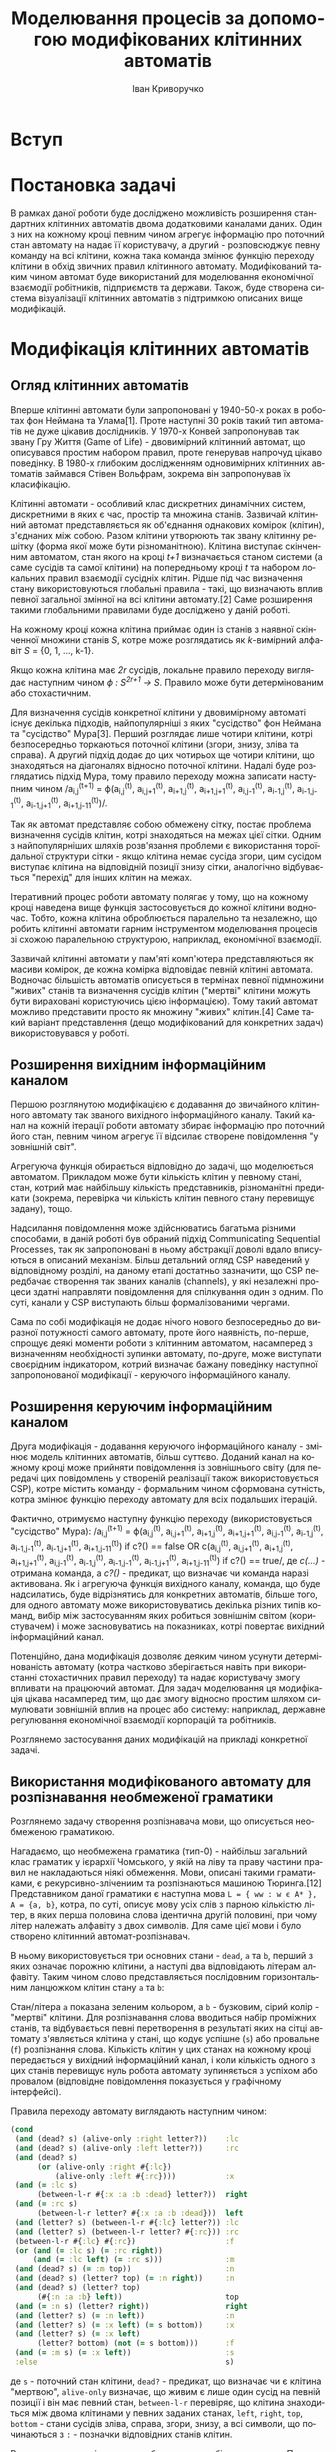 #+TITLE: Моделювання процесів за допомогою модифікованих клітинних автоматів
#+LANGUAGE: uk
#+AUTHOR: Іван Криворучко

* Вступ
* Постановка задачі
В рамках даної роботи буде досліджено можливість розширення стандартних
клітинних автоматів двома додатковими каналами даних. Один з них на кожному
кроці певним чином агрегує інформацію про поточний стан автомату на надає її
користувачу, а другий -  розповсюджує певну команду на всі клітини, кожна така
команда змінює функцію переходу клітини в обхід звичних правил клітинного
автомату. Модифікований таким чином автомат буде використаний для моделювання
економічної взаємодії робітників, підприємств та держави. Також, буде створена
система візуалізації клітинних автоматів з підтримкою описаних вище
модифікацій.
* Модифікація клітинних автоматів
** Огляд клітинних автоматів
Вперше клітинні автомати були запропоновані у 1940-50-х роках в роботах фон
Неймана та Улама[1]. Проте наступні 30 років такий тип автоматів не дуже
цікавив дослідників. У 1970-х Конвей запропонував так звану Гру Життя (Game of
Life) - двовимірний клітинний автомат, що описувався простим набором правил,
проте генерував напрочуд цікаво поведінку. В 1980-х глибоким дослідженням
одновимірних клітинних автоматів займався Стівен Вольфрам, зокрема він
запропонував їх класифікацію.

Клітинні автомати - особливий клас дискретних динамічних систем, дискретними в
яких є час, простір та множина станів. Зазвичай клітинний автомат
представляється як об'єднання однакових комірок (клітин), з'єднаних між
собою. Разом клітини утворюють так звану клітинну решітку (форма якої може
бути різноманітною). Клітина виступає скінченним автоматом, стан якого на
кроці /t+1/ визначається станом системи (а саме сусідів та самої клітини) на
попередньому кроці /t/ та набором локальних правил взаємодії сусідніх
клітин. Рідше під час визначення стану використовуються глобальні правила -
такі, що визначають вплив певної загальної змінної на всі клітини автомату.[2]
Саме розширення такими глобальними правилами буде досліджено у даній роботі.

На кожному кроці кожна клітина приймає один із станів з наявної скінченної
множини станів /S/, котре може розглядатись як /k/-вимірний алфавіт /S/ = {0,
1, ..., k-1}.

Якщо кожна клітина має /2r/ сусідів, локальне правило переходу виглядає
наступним чином /ϕ : S^{2r+1} → S/. Правило може бути детермінованим або
стохастичним.

Для визначення сусідів конкретної клітини у двовимірному автоматі існує
декілька підходів, найпопулярніші з яких "сусідство" фон Неймана та
"сусідство" Мура[3]. Перший розглядає лише чотири клітини, котрі безпосередньо
торкаються поточної клітини (згори, знизу, зліва та справа). А другий підхід
додає до цих чотирьох ще чотири клітини, що знаходяться на діагоналях відносно
поточної клітини. Надалі буде розглядатись підхід Мура, тому правило переходу
можна записати наступним чином /a_{i,j}^{(t+1)} = ϕ(a_{i,j}^{(t)},
a_{i,j+1}^{(t)}, a_{i+1,j}^{(t)}, a_{i+1,j+1}^{(t)}, a_{i,j-1}^{(t)},
a_{i-1,j}^{(t)}, a_{i-1,j-1}^{(t)}, a_{i-1,j+1}^{(t)},
a_{i+1,j-11}^{(t)})/.

Так як автомат представляє собою обмежену сітку, постає проблема визначення
сусідів клітин, котрі знаходяться на межах цієї сітки. Одним з
найпопулярніших шляхів розв'язання проблеми є використання тороїдальної
структури сітки - якщо клітина немає сусіда згори, цим сусідом виступає
клітина на відповідній позиції знизу сітки, аналогічно відбувається "перехід"
для інших клітин на межах.

Ітеративний процес роботи автомату полягає у тому, що на кожному кроці
наведена вище функція застосовується до кожної клітини водночас. Тобто, кожна
клітина оброблюється паралельно та незалежно, що робить клітинні автомати
гарним інструментом моделювання процесів зі схожою паралельною структурою,
наприклад, економічної взаємодії.

Зазвичай клітинні автомати у пам'яті комп'ютера представляються як масиви
комірок, де кожна комірка відповідає певній клітині автомата. Водночас
більшість автоматів описується в термінах певної підмножини "живих" станів та
визначення сусідів клітин ("мертві" клітини можуть бути вираховані
користуючись цією інформацією). Тому такий автомат можливо представити просто
як множину "живих" клітин.[4] Саме такий варіант представлення (дещо
модифікований для конкретних задач) використовувався у роботі.
** Розширення вихідним інформаційним каналом
Першою розглянутою модифікацією є додавання до звичайного клітинного автомату
так званого вихідного інформаційного каналу. Такий канал на кожній ітерації
роботи автомату збирає інформацію про поточний його стан, певним чином агрегує
її відсилає створене повідомлення "у зовнішній світ".

Агрегуюча функція обирається відповідно до задачі, що моделюється
автоматом. Прикладом може бути кількість клітин у певному стані, стан, котрий
має найбільшу кількість представників, різноманітні предикати (зокрема,
перевірка чи кількість клітин певного стану перевищує задану), тощо.

Надсилання повідомлення може здійснюватись багатьма різними способами, в даній
роботі був обраний підхід Communicating Sequential Processes, так як
запропоновані в ньому абстракції доволі вдало вписуються в описаний
механізм. Більш детальний огляд CSP наведений у відповідному розділі, на
даному етапі достатньо зазначити, що CSP передбачає створення так званих
каналів (channels), у які незалежні процеси здатні направляти повідомлення для
спілкування один з одним. По суті, канали у CSP виступають більш
формалізованими чергами.

Сама по собі модифікація не додає нічого нового безпосередньо до виразної
потужності самого автомату, проте його наявність, по-перше, спрощує деякі
моменти роботи з клітинним автоматом, насамперед з визначенням необхідності
зупинки автомату, по-друге, може виступати своєрідним індикатором, котрий
визначає бажану поведінку наступної запропонованої модифікації - керуючого
інформаційного каналу.
** Розширення керуючим інформаційним каналом
Друга модифікація - додавання керуючого інформаційного каналу - змінює модель
клітинних автоматів, більш суттєво. Доданий канал на кожному кроці може
прийняти повідомлення із зовнішнього світу (для передачі цих повідомлень у
створеній реалізації також використовується CSP), котре містить команду -
формальним чином сформована сутність, котра змінює функцію переходу автомату
для всіх подальших ітерацій.

Фактично, отримуємо наступну функцію переходу (використовується "сусідство"
Мура): /a_{i,j}^{(t+1)} = ϕ(a_{i,j}^{(t)},
a_{i,j+1}^{(t)}, a_{i+1,j}^{(t)}, a_{i+1,j+1}^{(t)}, a_{i,j-1}^{(t)},
a_{i-1,j}^{(t)}, a_{i-1,j-1}^{(t)}, a_{i-1,j+1}^{(t)},
a_{i+1,j-11}^{(t)}) if c?() == false OR c(a_{i,j}^{(t)},
a_{i,j+1}^{(t)}, a_{i+1,j}^{(t)}, a_{i+1,j+1}^{(t)}, a_{i,j-1}^{(t)},
a_{i-1,j}^{(t)}, a_{i-1,j-1}^{(t)}, a_{i-1,j+1}^{(t)},
a_{i+1,j-11}^{(t)}) if c?() == true/, де /c(...)/ - отримана команда, а
/c?()/ - предикат, що визначає чи команда наразі активована. Як і агрегуюча
функція вихідного каналу, команда, що буде надсилатись, буде відрізнятись для
конкретних автоматів, більше того, для одного автомату може використовуватись
декілька різних типів команд, вибір між застосуванням яких робиться зовнішнім
світом (користувачем) і може засновуватись на показниках, котрі повертає
вихідний інформаційний канал.

Потенційно, дана модифікація дозволяє деяким чином усунути детермінованість
автомату (котра частково зберігається навіть при використанні стохастичних
правил переходу) та надає користувачу змогу впливати на працюючий автомат. Для
задач моделювання ця модифікація цікава насамперед тим, що дає змогу відносно
простим шляхом симулювати зовнішній вплив на процес або систему: наприклад,
державне регулювання економічної взаємодії корпорацій та робітників.

Розглянемо застосування даних модифікацій на прикладі конкретної задачі.
** Використання модифікованого автомату для розпізнавання необмеженої граматики
Розглянемо задачу створення розпізнавача мови, що описується необмеженою
граматикою.

Нагадаємо, що необмежена граматика (тип-0) - найбільш загальний клас граматик
у ієрархії Чомського, у якій на ліву та праву частини правил не накладаються
ніякі обмеження. Мови, описані такими граматиками, є рекурсивно-злічениим та
розпізнаються машиною Тюринга.[12] Представником даної граматики є наступна
мова =L = { ww : w є А* }, A = {a, b}=, котра, по суті, описує мову усіх слів
з парною кількістю літер, в яких перша половина слова ідентична другій
половині, при чому літер належать алфавіту з двох символів. Для саме цієї мови
і було створено клітинний автомат-розпізнавач.

В ньому використовується три основних стани - =dead=, =a= та =b=, перший з
яких означає порожню клітини, а наступі два відповідають літерам
алфавіту. Таким чином слово представляється послідовним горизонтальним
ланцюжком клітин стану =a= та =b=:

[[./screenshots/parser_word.png]]

Стан/літера =а= показана зеленим кольором, а =b= - бузковим, сірий колір -
"мертві" клітини. Для розпізнавання слова вводиться набір проміжних станів, та
відбувається певні перетворення в результаті яких на сітці автомату
з'являється клітина у стані, що кодує успішне (=s=) або провальне (=f=)
розпізнання слова. Кількість клітин у цих станах на кожному кроці передається
у вихідний інформаційний канал, і коли кількість одного з цих станів перевищує
нуль робота автомату зупиняється з успіхом або провалом (відповідне
повідомлення показується у графічному інтерфейсі).

Правила переходу автомату виглядають наступним чином:

#+BEGIN_SRC clojure
(cond
 (and (dead? s) (alive-only :right letter?))    :lc
 (and (dead? s) (alive-only :left letter?))     :rc
 (and (dead? s)
      (or (alive-only :right #{:lc})
          (alive-only :left #{:rc})))           :x
 (and (= :lc s)
      (between-l-r #{:x :a :b :dead} letter?))  right
 (and (= :rc s)
      (between-l-r letter? #{:x :a :b :dead}))  left
 (and (letter? s) (between-l-r #{:lc} letter?)) :lc
 (and (letter? s) (between-l-r letter? #{:rc})) :rc
 (between-l-r #{:lc} #{:rc})                    :f
 (or (and (= :lc s) (= :rc right))
     (and (= :lc left) (= :rc s)))              :m
 (and (dead? s) (= :m top))                     :n
 (and (dead? s) (letter? top) (= :n right))     :n
 (and (dead? s) (letter? top)
      (#{:n :a :b} left))                       top
 (and (= :n s) (letter? right))                 right
 (and (letter? s) (= :n left))                  :n
 (and (letter? s) (= :x left) (= s bottom))     :x
 (and (letter? s) (= :x left)
      (letter? bottom) (not (= s bottom)))      :f
 (and (= :m s) (= :x left))                     :s
 :else                                          s)
#+END_SRC

де =s= - поточний стан клітини, =dead?= - предикат, що визначає чи є клітина
"мертвою", =alive-only= визначає, що живим є лише один сусід на певній позиції
і він має певний стан, =between-l-r= перевіряє, що клітина знаходиться між
двома клітинами у певних заданих станах, =left=, =right=, =top=, =bottom= -
стани сусідів зліва, справа, згори, знизу, а всі символи, що починаються з
=:= - позначки відповідних станів клітин.

Розглянемо основні моменти роботи автомату більш детально. Перш за все
автоматом слово розбивається на дві рівні частини, якщо ж це виконати
неможливо (кількість літер у слові непарна) з'являється клітина у стані
=f=. Для цього по одній мертвій клітині з боків слова утворюється стани =lc=
та =rc= котрі з кожним кроком міняються місцями з клітиною справа та зліва
відповідно. Коли вони стають сусідами одна одної, вони перетворюються у
середину слова (стан =m=), а межі виділяються станом =x=:

[[./screenshots/parser_middle.png]]

межі та середини слова виділені чорним кольором. Якщо автомат приходить до
ситуації, коли у певної клітини лівий та правий сусіди у станах =lc= та =rc=
відповідно, це значить, що кількість літер у слові непарна і дана клітина
переходить у стан =f=.

Далі, для порівняння частин слова на рівність використовується наступна
процедура: клітини автомату, що знаходяться безпосередньо під "літерами" слова
та його серединою переходить у стан =n=, а надалі літери правої частини слова
переміщаються на відповідні позиції новоствореного нижнього ряду та починає
рухатись вліво шляхом обміну станами з клітинами зліва, що перебувають у стані
=n=. Рух зупиняється якщо зліва "мертва" клітина, або клітина-літера:

[[./screenshots/parser_lower_row.png]]

клітини у стані =n= зображені темно-зеленим кольором. Якщо рух клітини у
нижньому ряді зупинився і при цьому вона перебуває у такому ж стані, як
клітина над нею - верхня клітина переходить у стан =x=, якщо ж стани не
співпадають - верхня клітина переходить у стан =f= (розпізнання слова
провалилось). Коли всі клітини лівої частини слова переходять у стан =x=
(тобто всі клітини нижнього ряду перебували у такому ж стані, як відповідні
ним клітини лівої половини слова), це значить, що слово розпізнано успішно, і
одна з клітин середини слова переходить у стан успіху =s=:

[[./screenshots/parser_success.png]]

"успішна" клітина виділена блакитним кольором.

За допомогою керуючого каналу автомату можливо вказати, що певна літера має
поводитись як "підстановка" (wildcard) - тобто, при перевірці на рівність дана
літера буде рівна не лише собі, а й іншій літері. Наприклад, початкове слово,
котре не мало б розпізнатись:

[[./screenshots/parser_invalid.png]]

Але якщо надіслати команду, що і =a=, і =b= розпізнаються як "підстановки",
слово буде розпізнано автоматом успішно:

[[./screenshots/result_invalid_success.png]]

Таким чином, ми впевнелись, що клітинний автомат здатний розпізнавати такий
клас мав, котрий відповідає машинам Тюринга, водночас, за допомогою
запропонованих каналів даних вдалось дещо спростити використання автомату
(визначення моменту зупинки), а також розширити його можливості додатковими
опціональними правилами поведінки за допомогою керуючого каналу. Розглянемо
використання каналів у більш складній моделі.
* Модель економічних відносин
** Опис моделі
** Загальна структура клітинного автомату
** Використання керуючого та вихідного каналів
* Візуалізація клітинних автоматів
** React та ідея virtual DOM
React[8] - бібліотека від Facebook, створена для побудови компонованих
графічних HTML-інтерфейсів. На відміну від багатьох інших подібних рішень,
дана бібліотека цілковито відмовилась від звичних шаблонів (HTML документів
"покращених" додатковими директивами, котрі динамічно замінюються на
необхідний вміст) і натомість пропонує використовувати компоненти - фактично,
JavaScript функції, що генерують HTML-розмітку, та дотримуються певних
вимог. Кожний компонент приймає як параметри два елементи - =props= (незмінні
дані) та =state= (змінні дані).

Ключовою особливістю React є те, що бібліотека автоматично підтримує
відображення у актуальному стані - компонент перемальовується у випадку зміни
даних, що використовуються ним. На перший погляд це здається надто повільним,
проте розробники використали цікавий підхід, котрий можна назвати virtual
DOM. Під час першої ініціалізації компоненту викликається метод =render=,
котрий генерує легковісне представлення відображення, з якого створюється
рядок з HTML-розміткою та додається у тіло документу. Надалі виклики методу
=render= призводять до повторної генерації проміжного представлення, котре
порівнюється з попереднім варіантом, з порівняння знаходиться мінімальний
набір змін, котрі необхідну виконати для перетворення попереднього
відображення у поточний варіант. Перетворюються у розмітку та застосовуються
вже ці, переважно невеликі, зміни. Можна сказати, що компонент у React - це
простий скінченний автомат, котрий генерує різне відображення в залежності від
поточного стану (значення даних, що використовуються компонентом).

Обробники подій додаються до компонентів просто як HTML-властивість певного
DOM-елементу, ключем якої є ім'я події у camelCase, а значенням - функція, що
оброблюватиме подію. У React імплементована своя система обробки подій, котра
намагається забезпечувати сумісність зі специфікацією W3C в незалежності від
броузеру, що використовується. Додатково для всіх обробників значення
JS-контексту автоматично встановлюється у поточний компонент. Також,
використовується делегація подій - обробники приєднуються не безпосередньо до
відповідних DOM-елементів, а створюється один загальний обробник, котрий
приєднується до кореневого елементу і викликає необхідний користувацький
обробник в залежності від події, що відбулась.

Компоненти бібліотеки є модульними - кожен з них може бути частиною іншого
компоненту та містити компоненти у собі. Якщо компонент містить інші
компоненти, він є їх власником та відповідальний за заповнення =props= всіх
компонентів, що "належать" йому. Більш формально, компонент є власником всіх
компонентів, що створюються у його =render=-методі.

Кожен компонент обов'язково має визначити метод =render= - генерує опис одного
DOM-елементу, котрий мусить бути відображеним на сторінці. Даний метод має
бути чистим (як у понятті чиста функція) - якщо на вхід подаються однакові
параметри, результат має також бути однаковим. Водночас, React визначає доволі
детальний життєвий цикл компонентів, для модифікації обробки кожного з його
етапів достатньо додатково визначити відповідний метод під час опису
компоненту. Передбачені наступні фази:

- =getInitialState= :: викликається один раз перед додаванням компоненту у
     DOM; значення, що повертається, використовується як початкове для =state=
- =getDefaultProps= :: викликається один раз перед додаванням компоненту у
     DOM;значення, що повертається, використовується як початкове для =props=
- =componentWillMount= :: викликається один раз перед додаванням компоненту у
     DOM
- =componentDidMount= :: викликається одразу після додавання компоненту у DOM
- =componentWillReceiveProps= :: викликається під час отримання компонентом
     нових =props=, але перед генерацією нового відображення
- =shouldComponentUpdate= :: викликається перед генерацією відображення після
     отримання нових =props= або =state=; якщо метод повертає =false=,
     генерація нового відображення не буде проводитись
- =componentWillUpdate= :: викликається перед генерацією нового відображення
     після отримання нових =props= або =state=
- =componentDidUpdate= :: викликається одразу після генерації нового
     відображення після отримання нових =props= або =state=
- =componentWillUnmount= :: викликається перед тим, як компонент буде
     видалений з DOM

Для опису HTML-елементів всередині компонентів пропонується набір функцій з
простору імен =React.DOM=, кожна з яких відповідає певному HTML-тегу:
наприклад, посилання створюється наступним чином:

#+BEGIN_SRC javascript
var link = React.DOM.a({href: 'http://google.com'}, 'Google');
#+END_SRC

Також розробники створили простий трансформатор синтаксису JavaScript-файлів
JSX, котрий дозволяє створювати HTML-елементи у JavaScript-коді майже так
само, як у звичайних HTML-файлах. Наприклад, попередній приклад буде виглядати
так:

#+BEGIN_SRC javascript
/** @jsx React.DOM */

var link = <a href="http://google.com">Google</a>
#+END_SRC

Коментар на початку обов'язковий, він виконує функцію аналогічну
=pragma=-конструкціям у С++, вказуючи інтерпретатору виконати трансформацію
синтаксису перед інтерпретацією.

Для прив'язки створеного компонента до елемента на сторінці використовується
функція =React.renderComponent=, першим параметром якої є компонент, а
другим - DOM-елемент, до якого компонент має бути прив'язаним. Наведемо
приклад створення та прив'язки композитного компоненту - списку коментарів
від різних авторів[9]:

#+BEGIN_SRC javascript
/** @jsx React.DOM */

var data = [
  {author: "Pete Hunt", text: "This is one comment"},
  {author: "Jordan Walke", text: "This is *another* comment"}
];

var Comment = React.createClass({
  render: function() {
    return (
      <div className="comment">
        <h2 className="commentAuthor">
          {this.props.author}
        </h2>
        {this.props.children}
      </div>
    );
  }
});

var CommentList = React.createClass({
  render: function() {
    var commentNodes = this.props.data.map(function (comment) {
      return <Comment author={comment.author}>{comment.text}</Comment>;
    });
    return (
      <div className="commentList">
        {commentNodes}
      </div>
    );
  }
});

var CommentBox = React.createClass({
  render: function() {
    return (
      <div className="commentBox">
        <h1>Comments</h1>
        <CommentList data={this.props.data} />
      </div>
    );
  }
});

React.renderComponent(
  <CommentBox data={data} />,
  document.getElementById('content')
);
#+END_SRC

Компонент =CommentBox= є кореневим компонентом, він приймає на вхід список
коментарів та передає їх компоненту =CommentList=, котрий перетворює кожний
елемент списку у компонент =Comment= та відображає їх одним списком.

** ClojureScript та Om
Для реалізації застосування використовувалась мова програмування
ClojureScript. Вона є варіантом мови Clojure, котрий запускається не на JVM, а
компілюється у JavaScript. Хоча й ClojureScript не має всіх можливостей мови
Clojure (зокрема, багатопоточності), але підтримує базову семантику даної
мови, зокрема незмінні структури даних, "ліниві" послідовності, функції вищого
порядку, простори імен та навіть макроси. Основна відмінність між Clojure та
ClojureScript - якщо перша мова працює спільно з Java та має можливості
інтероперабельності з саме цією мовою, то друге вже використовує JavaScript у
ролі "батьківського" середовища та інтероперує з ним.

ClojureScript генерує немініфікований та необфускований JavaScript код, котрий
надалі передається на вхід Google Closure Compiler[5], котрий і оптимізує
отриманий код. Разом з компілятором до складу Google Closure входить набір
низькорівневих бібліотек для більшості буденних задач, що виникають під час
розробки JavaScript застосувань - наприклад, надсилання запитів до
сервера. ClojureScript надає до них повний доступ без необхідності їх
додаткового завантаження та додавання на сторінку.

Цікавою особливістю є те, що і компілятор ClojureScript, і компілятор Google
Closure запускається на JVM - перший компілятор написаний на Clojure, а другий
на Java. Загалом процес перетворення ClojureScript у готовий до використання
JavaScript код відбувається наступним чином[6]:

[[./cljs_compilation.png]]

Генерація HTML-відображення у застосуванні здійснюється за допомогою
бібліотеки Om[7]. Вона є обгорткою над розглянутою раніше JS-бібліотекою
React, а також додає власну модель збереження стану застосування.

Om, як і React, пропонує використовувати незалежні, але зв'язані один з одним,
компоненти, проте на відміну від React, всі дані, що передаються між
компонентами є незмінними. Завдяки цьому та особливостям реалізації
незмінності у Clojure/ClojureScript вдається досягти ще більшої швидкості
роботи, адже для визначення того, чи потрібно перемальовувати компонент
достатньо порівняти указники параметрів, а не їх вміст.

Всі дані, необхідні для генерації відображення, зберігаються у одному
кореневому контейнері, котрий змінюється за допомогою механізму
транзакцій. Зазвичай контейнером виступає звичайний асоціативний масив, що має
деревоподібну структуру (тобто, має багато вкладених асоціативних масивів),
кожна "гілка" цього масиву використовується одним з (або декількома)
компонентами, що входять до складу застосування.

Всередину компоненту передається не сам контейнер з даними, а так званий
курсор, що описує певний шлях всередину контейнеру (на концептуальному рівні
курсор схожий на таке поняття зі сфери структур даних як zipper). Фактично,
курсор обмежує область видимості даних для компонента лише необхідними йому
даними, водночас зберігає можливість оновлювати ці дані з компоненту, не
знаючи про загальну структуру контейнера з даними.

Для кожного з етапів життєвого циклу компоненту React передбачений бібліотекою
передбачений свій протокол - для того, щоб визначити особливу поведінку під
час конкретного етапу, достатньо реалізувати відповідний протокол. Кожний
Om-компонент має визначити щонайменше протокол, котрий описує render-фазу
(безпосередню генерацію HTML, протокол IRender або IRenderState). Під час
створення екземпляру компонента йому обов'язково передається курсор на певну
частину загального контейнера з даними. Дані з курсору доступні напряму під
час фази render, проте під час інших фаз до них можна звертатись лише як до
атому (один з базових елементів Clojure/ClojureScript) - попередньо потрібно
"розіменувати" (dereference) посилання, котрим, по суті, є курсор.

Для генерації HTML можна використовувати стандартне API React'у =React.DOM=
(що і було обрано для даної роботи), також існує декілька Om-специфічних
додаткових бібліотек.

Прив'язка компоненту до DOM-елементу здійснюється за допомогою функції
=om/root=, котра дещо відрізняється від варіанту React. Першим аргументом так
само приймається компонент, а от другим вже виступає контейнер з даними. Також
приймається третій параметр - асоціативний масив з додатковою конфігурацією,
зокрема DOM-елементом, до якого слід прив'язати компонент.

Наведемо Om-компоненти, що відповідають вищеописаному прикладу для React:

#+BEGIN_SRC clojure
(ns example
  (:require [om.core :as om :include-macros true]
            [om.dom :as dom :include-macros true]))

(def data (atom [{:author "Pete Hunt" :text "This is one comment"}
                 {:author "Jordan Walke" :text "This is *another* comment"}]))

(defn comment [comment owner]
  (reify
    om/IRender
    (render [this]
      (dom/div #js {:className "comment"}
        (dom/h2 #js {:className "commentAuthor"} (:author comment))
        (:text comment)))))

(defn comment-list [comments owner]
  (reify
    om/IRender
    (render [this]
      (dom/div #js {:className "commentList"}
        (om/build-all comment comments)))))

(defn comment-box [data owner]
  (reify
    om/IRender
    (dom/div #js {:className "commentBox"}
      (dom/h1 nil "Comments")
      (om/build comment-list data))))

(om/root comment-box data
  {:target (. js/document (getElementById "content"))})
#+END_SRC

Цікавою відмінністю від Om від React'у є обробники подій. Якщо в останньому
зазвичай обробник подій несе у собі безпосередню логіку, котра має виконатись
у відповідь на події, в Om часто використовують інший підхід - обробник лише
переправляє інформацію про подію в канал даних, створений за допомогою
реалізації CSP для Clojure/ClojureScript. Обробка нових повідомлень у каналі
зазвичай відбувається у "батьківському" компоненті, в якому і створюються всі
необхідні канали: їх створення відбувається під час фази =getInitialState=, а
додавання обробників повідомлень з каналів - під час
=componentWillMount=. Таким чином можливе значно спростити код
компонентів-дітей (бо вся їх логіка це просто пересилання повідомлень), і
зосередити обробку всіх подій в одному місці. Загалом, даний підхід досить
схожий на PubSub, проте й має свої особливості. Розглянемо його детальніше в
наступному розділі.
** Communicating Sequential Processes та core.async
Communicating Sequential Processes - формальна мова опису схем взаємодії у
паралельних системах, котра є представником так званих алгебр процесів
(process calculi) і базується на передачі повідомлень каналами
(channel). Вперше CSP було описано у 1978 році в роботі C. A. R. Hoare.[10]

Найяскравішими представниками підходу є мови програмування occam, Limbo, Go та
бібліотека =core.async=. Донедавна підхід рідко використовувався у практичних
задачах, але відносно часто залучався для специфікації та верифікації
паралельних аспектів складних систем, наприклад мікропроцесора INMOS T9000
Transputer. Цікавим використанням було моделювання системи управління
відмовами створеної для використання на Міжнародній Космічній станції, котре
проводилось Бременським інститутом безпечних систем та Daimler-Benz
Aerospace - за допомогою CSP дослідники довели, що їх система не містить
deadlock'ів та livelock'ів. При цьому під час процесу моделювання та аналізу
було виявлено певну кількість помилок, котрі не могли бути знайдені звичайними
тестами. Схожим чином Praxis High Integrity Systems залучило CSP для
верифікації своєї системи Certification Authority для смарт-карт - компанія
стверджує, що завдяки цьому їх рішення має набагато менший рівень відмов, ніж
пропозиції конкурентів.

В останні роки CSP починають все частіше використовувати і у повсякденних
прикладних задачах (як от, побудова асинхронних веб-застосувань, графічних
інтерфейсів), насамперед через поширення мови програмування Go, модель
паралельності якої повністю будується на даному підході.

CSP дозволяє описувати системи як набір незалежних компонент-процесів, котрі
взаємодіють один з одним лише за допомогою передачі повідомлень. Взаємодія між
процесами один з одним та з середовищем описується за допомогою спеціальних
операторів алгебри процесів. Поєднуючи декілька основних примітивів різним
чином, можливо легко описувати навіть доволі складні системи.

Існує два основних класи примітивів:

- події :: акт спілкування або взаємодії. Вважається, що вони є неподільними
           та миттєвими.
- примітивні процеси :: процеси, що описують базову поведінку, наприклад, STOP
     (процес, що нічого не передає - deadlock) та SKIP (описує успішне
     завершення роботи)

Найважливішими операторами є:

- префікс :: поєднує подію і процес, породжуючи новий процес. Наприклад, a -> P
             описує процес, що чекає на подію а, а після цього поводиться як
             процес P
- детермінований вибір :: описує процес, робота якого розвивається за двома
     різними шляхами в залежності від того, яка події надійде з
     оточення. Наприклад, якщо відбувається подія a буде виконуватись процес
     P, а якщо подія b - то процес Q
- недетермінований вибір :: схожий на попередній, але розвиток процесу не
     залежить від оточення, а чекає на те, поки відбудуться обидві події, а
     потім "самостійно" (в залежності від внутрішнього стану системи)
     визначає, яку гілку виконання обрати
- перетинання (interleave) :: описує процес, що поєднує в собі незалежну
     одночасну роботу двох інших процесів
- паралельний інтерфейс (interface parallel) :: процес, що поєднує в собі
     роботу одночасну роботу двох інших процесів, при цьому вони мусять
     синхронізуватись один з одним - вказані в операторі події можуть бути
     оброблені, лише коли обидва процеси здатні їх обробити
- сховування (hiding) :: описує процес, котрий не оброблює вказані події, які
     оброблюються базовим процесом

Хоча дана теорія доволі схожа з моделлю акторів, існує декілька
фундаментальних відмінностей у примітивах, що використовуються у даних
підходах:

- процеси в CSP анонімні, а актори мають "ідентичність";
- в CSP передача повідомлень вимагає явної "зустрічі" між відсилачем та
  отримувачем повідомлення - повідомлення не може бути надіслане допоки нема
  отримувача, здатного його прийняти. Натомість, в моделі акторів надсилання
  повідомлень є повністю асинхронним;
- CSP використовує явні канали для передачі повідомлень, а модель акторів
  передає їх іменованим отримувачам (акторам).

Як вказувалось раніше, в моєму застосуванні використовується реалізація CSP
для мови програмування Clojure/ClojureScript, а саме бібліотека
=core.async=. Вона надає можливість асинхронного програмування за допомогою
каналів. Основними задачами бібліотеки є:

- надати інструменти для незалежних потоків дій, що взаємодіють за допомогою
  подібних до черг каналів;
- підтримка "справжніх" потоків та сумісного використання потоків з пулу;
- базуватись на CSP, водночас розвиваючи її.[11]

Як було сказано раніше про CSP, головною ознакою каналів є те, що вони
блокуючі. Водночас, бібліотека надає можливість створювати буферизовані
канали, здатні приймати задану кількість повідомлень без необхідності їх
моментального отримування.

Використання бібліотеки у Clojure та ClojureScript дещо відрізняється, так як
моє застосування написане на ClojureScript, надалі зосередимось на розгляді
API саме цієї версії.

Використання бібліотеки починається з імпортування визначених у ній функцій:

#+BEGIN_SRC clojure
(require-macros '[cljs.core.async.macros :refer :all])
(require '[cljs.core.async :refer :all])
#+END_SRC

Для створення каналу використовується наступна функція:

#+BEGIN_SRC clojure
(chan)
#+END_SRC

Створений канал можливо "закрити" - він перестає приймати в себе нові
повідомлення, але ті, що вже в ньому присутні, все що доступні для
читання. Коли всі повідомлення з каналу вичерпані, він повертає nil.

#+BEGIN_SRC clojure
(close! (chan))
#+END_SRC

Так як JavaScript однопоточний, бібліотека використовує аналог легковісних
потоків для створення уявлення багатопоточної обробки повідомлень. Для цього
операції треба "огортати" код у спеціальний макрос =go=, котрий передає дії на
асинхронне виконання, повертає інший канал, в якому з'явиться результат
операцій і дозволяє програмі продовжувати своє виконання. Базовими операціями
над каналом є запис та читання повідомлень:

#+BEGIN_SRC clojure
(let [c (chan 3)]
  (go (>! c "hello")
      (<! c)))
#+END_SRC

Якщо потрібно чекати на появу повідомлення в одному з декількох каналів, можна
використовувати операцію alts!:

#+BEGIN_SRC clojure
(let [c1 (chan)
      c2 (chan)]
  (go (while true
        (let [[v ch] (alts! [c1 c2])]
          (println "Read" v "from" ch))))
  (go (>! c1 "hi"))
  (go (>! c2 "there")))
#+END_SRC
** Огляд виконаної реалізації
Застосування було виконано у формі так званого single-page application, при
чому серверна частина у нього відсутня, всі обрахунки відбуваються на
клієнтській стороні. Як зазначалось у попередніх розділах, застосування
написане на мові ClojureScript з використанням бібліотеки Om для генерації
HTML та його відображення, core.async для взаємодії компонентів застосування,
також був використаний CSS-фрейморк Bootstrap для надання стандартним
HTML-елементам більш гарного зовнішнього вигляду. Для базових функцій
клітинного автомату були написані генераційні тести за допомогою бібліотек
clojurecript.test та double-check, код візуалізації не тестувався.

Код застосування зберігається у хостингу репозиторіїв GitHub як проект з
відкритим кодом [[https://github.com/gsnewmark/beatha]], а саме скомпільоване
застосування розміщене у публічному доступі за допомогою безкоштовного сервісу
хостингу статичних сторінок GitHub Pages і доступне за посиланням
[[http://gsnewmark.github.io/beatha/]]. При кожному оновленні коду на GitHub
автоматично запускаються тести, а також компілюється весь проект та
завантажується на GitHub Pages (якщо тести закінчились успішно) за допомогою
сервісу Travis-CI. Таким чином у мережі завжди доступний не лише вихідний код,
а й найсвіжіша працююча версія застосування.

Застосування складається з двох основних екранів: головне меню та відображення
обраного клітинного автомату. Кожний з екранів є окремим Om-компонентом. При
запуску застосування спершу показується головне меню. Воно містить кнопки
запуску одного з трьох можливих клітинних автоматів:

[[./screenshots/main_menu.png]]

Перша кнопка запускає звичайний варіант Game of Life без будь-якого розширення
інформаційними каналами. Друга - розпізнавач необмеженої граматики, а третя -
модель економічних відносин. Через свою допоміжну роль, компонент виконаний не
у звичному для Om стилі, а дещо спрощений: обробники натискань на кнопки
викликають відображення наступного екрану напряму, це відображення
відбувається шляхом знищення поточного екрану з DOM-елементу та відмальовки
наступного екрану у цьому ж DOM-елементі. Розглянемо детальніше кожен з
наявних клітинних автоматів.

Екран з реалізацією Game of Life надає базові можливості взаємодії з клітинним
автоматом:

[[./screenshots/game_of_life_annotated.png]]

Згори знаходиться кнопка (1), котра дозволяє знищити поточний автомат та
повернутись у головне меню.

У правій частині екрану знаходиться показник поточної ітерації (5) та сітка
автомату (6). Вона може перебувати у двох станах - налаштування та
симуляція. У стані налаштування можливо змінювати певні глобальні параметри
сітки автомату (розглянуто далі), а натиснення на комірку призводить до зміни
її поточного стану на наступний: для Game of Life таких стани два - мертвий
(клітина сірого кольору) та живий (клітина зеленого кольору), за замовченням
всі клітини мертві. У режимі симуляції сітка вже не сприймає натиснення на
себе користувачем, а покроково змінює свій стан відповідно до правил автомату
кожні пів секунди. Для Game of Life правила наступні:

#+BEGIN_SRC clojure
(cond
  (and alive? (or (< n 2) (> n 3))) {:state :dead}
  (and alive? (or (= n 2) (= n 3))) {:state :alive}
  (and (not alive?) (= n 3))        {:state :alive}
  :else                             cell)
#+END_SRC

де =n= - кількість живих сусідів (використовується "сусідство" Мура), =cell=
поточний стан клітини, =alive?= - булевий вираз, що описує поточний стан
клітини (чи клітина жива).

У лівій частині екрану розміщується блок налаштування клітинного автомату,
котрий складається з наступних частин:

2. Кнопка запуску/зупинки роботи автомату ("Start") - якщо автомат ще не у
   режимі симуляції переводить його у цей режим, інакше - зупиняє симуляцію та
   переводить автомат у режим налаштування.
3. Блок налаштування розмірності сітки - дозволяє змінити кількість стовпчиків
   та рядків комірок сітки. У поля заноситься бажана розмірність сітки, а
   кнопка оновлює сітку відповідно до введених значень, при чому стан сітки
   скидається у початковий (всі клітини "мертві"). Доступно лише у режимі
   налаштування.
4. Блок налаштування візуального розміру сітки - дозволяє вказати скільки
   пікселів по ширині та висоті займає сітка на екрані. У поля заноситься
   бажана ширина та висота, а натиснення кнопки призводить до їх реальної
   зміни. Доступно лише у режимі налаштування.

Кожен з вищеописаних елементів є самостійним Om-компонентом, котрі об'єднані в
одному батьківському, в якому зосереджений код обробки подій та описане
взаємне розміщення компонентів-дітей. Початковий загальний стан застосування
описується наступним чином:

#+BEGIN_SRC clojure
(def app-state {:automaton {:grid {:width 10 :height 10 :cells {}}
                            :display {:width 580 :height 580}
                            :util {:started false :iteration 0}}
                :command {}})
#+END_SRC

Асоціативний масив складається з двох основних частин: =command= - містить
специфічну для задачі інформацію стосовно керуючого каналу та =automaton= -
містить безпосередньо асоціативний масив з інформацією про сам клітинний
автомат. У ньому під ключем =grid= зберігається ще один асоціативний масив,
який містить поточну розмірність сітки, а також асоціативний масив з
клітинами - ключем цього масиву є вектор з координатою клітини (наприклад, =[1
1]=), а значенням - специфічне для конкретного автомату представлення стану
клітини (для Game of Life це ={:state :alive}=), як зазначалось раніше,
клітини зі "стандартним" станом у даному масиві не зберігаються (для Game of
Life це мертві клітини). Під ключем =display= зберігається ширина та висота
сітки у пікселях, а під ключем =util= - допоміжна інформація: =started=
містить булеву змінну, котра визначає чи знаходиться автомат у режимі
симуляції, а =iteration= - номер поточної ітерації.

Батьківський компонент визначає сім core.async каналів:

- =change-grid-dimensions= :: оброблює зміну розмірності автомату,
     заповнюється повідомленнями під час натиснення на кнопку з блоку 3,
     повідомлення містить двохелементний вектор з новою логічною шириною та
     висотою сітки
- =change-display-dimensions= :: оброблює зміну візуального розміру сітки,
     заповнюється повідомленнями під час натиснення на кнопку з блоку 4,
     повідомлення містить двохелементний вектор з новою шириною та висотою
     сітки
- =cell-state-changed= :: змінює стан заданої клітини відповідно до правил
     автомату, повідомлення надсилаються з основного циклу застосування кожні
     пів секунди для кожної клітини автомату, повідомленням є двохелементний
     вектор з координатами клітини, стан якої потрібно змінити на наступний
- =started= :: змінює режим роботи автомату на симуляцію або налаштування,
               заповнюється повідомленнями під час натиснення на кнопку з
               блоку 2, повідомлення містить булеву змінну
- =reset= :: скидає параметри автомату у значення за замовченням, заповнюється
             повідомленнями обробником повідомлень для каналу
             =change-grid-dimensions= (при зміні розмірності сітки), а також
             кодом, специфічним для певних автоматів
- =output-info-channel=, =command-info-channel= :: оброблюють повідомлення з
     вихідного та керуючого інформаційних каналів відповідно, будуть
     розглянуті пізніше

Батьківський компонент розроблений таким чином, щоб візуалізувати роботу
довільного клітинного автомату, а не якогось конкретного. Для цього були
створені два протоколи, реалізувавши які опис клітинного автомату може бути
візуалізований створеним компонентом.

Перший протокол описує загальну роботу клітинну автомату.

#+BEGIN_SRC clojure
(defprotocol AutomatonSpecification
  "Describes basic interactions with particular set of cellular automata
  rules."
  (default-cell [this] "Default cell of the given automata.")
  (next-initial-state [this state]
    "Returns next possible initial state after the given one.")
  (next-grid [this grid]
    "Transforms given grid according to automata's rules."))
#+END_SRC

Функція =default-cell= повертає опис комірки за замовченням (котра, не має
зберігатись у пам'яті). =next-initial-state= здійснює перебирання початкових
станів, приймаючи на вхід певний стан, повертає наступний, що слідує за
ним. Використовується дана функція у режимі налаштування для створення
початкової конфігурації автомату. Остання функція =next-grid= є основною -
отримавши на вхід опис поточної сітки автомату, генерує її наступну ітерацію
(як згадувалось раніше, сітка описується асоціативним масивом з ключами
=width=, =height=, =cells=).

Другий протокол описує розроблену модифікацію клітинного автомату, у Game of
Life він, фактично, не використовується (містить реалізацію-заглушку).

#+BEGIN_SRC clojure
(defprotocol InformationChannelsSpecification
  "Describes interactions with information channels which augment the regular
  cellular automata:

    - command channel is a source of external commands which augment rules of
      automata;
    - output channel is filled by the automata itself with aggregate
      information about current state."
  (process-command-channel [this ic]
    "Handles messages from the command information channel.")
  (fill-output-info-channel [this oc grid]
    "Sends a message about the current automata's state."))
#+END_SRC

Перша функція, =process-command-channel= приймає на вхід core.async канал,
котрий моделює керуючий інформаційний канал та має специфічним для конкретного
автомату чином оброблювати команду, що приходять у даний канал. А друга,
=fill-output-info-channel=, приймає на вхід поточний стан сітки автомату, а
також core.async канал, що описує вихідний інформаційний канал, і має
надіслати певне повідомлення про агрегований стан сітки на цей канал.

Наступний автомат - парсер необмеженої граматики, використовує модифікацію
автомату за допомогою цих інформаційних каналів, і тому зовнішній вигляд
екрану з автоматом для нього дещо відрізняється:

[[./screenshots/parser_annotated.png]]

До попереднього варіанту відображення додаються два нові блоки:

1. Відображення повідомлень з вихідного інформаційного каналу - для парсера у
   цьому блоці з'являється повідомлення про те, чи належить задане слово
   граматиці (відповідно, буде виведено одне з повідомлень "Result: word is
   parsed" або "Result: word is not parsed"). Якщо на вихідний канал ще не
   приходило повідомлень, блок не показується. Для обробки цих повідомлень
   парсер додає у загальний стан застосування ще один ключ =result=, котрий
   містить булеву змінну, яка показує чи успішно закінчився процес
   розпізнавання.
2. Блок надсилання команд - містить засоби надсилання на керуючий
   інформаційний канал автомата команд. Для парсера у блоці розміщується
   чекбокси, що дозволяють сформувати команду (дві опції, які можна вибрати
   водночас - використовувати літеру "a" як wildcard, використовувати літеру
   "b" як wildcard), а також кнопка для надсилання сформованої команди та
   очищення автомату від попередньо надісланої команди (відміняє її
   дію). Даний блок доступний як в режимі налаштування, так і в режимі
   симуляції, завдяки чому команди можна надсилати вже під час роботи
   автомату.

Зрозуміло, що робота з інформаційними каналами для кожного автомату буде своя,
тому батьківський Om-компонент за замовченням не містить компонентів-дітей
для відображення даної взаємодії. Натомість, він приймає опціональний
параметр - реалізацію ще одного протоколу, котра визначає складові елементи
такого відображення, і інтегрує ці елементи у загальний інтерфейс. Зокрема,
використовує функції з цього протоколу для обробки повідомлень з раніше
згаданих каналів =output-info-channel= (заповнюється у головному циклі
застосування на кожному кроці роботи автомату, повідомлення відповідають
повідомленням, що надіслані у вихідний інформаційний канал),
=command-info-channel= (заповнюється компонентом, що відповідає за керуючий
інформаційний канал, повідомлення містять команди, що надсилаються у
автомат). Протокол виглядає наступним чином:

#+BEGIN_SRC clojure
(defprotocol CellularAutomatonAppCustomization
  (automaton-specific-css [this data]
    "Return additional CSS rules for given automaton that should be added
    to the page.")
  (automaton-configuration-view [this]
    "Genrates Om component that renders automaton-specific configuration
    block.")
  (automaton-command-view [this]
    "Generates Om component that renders block for sending commands to
    automaton. Please ensure the same component is returned on each call and
    the new one is generated (i. e., anonymous function).")
  (automaton-command-initial-state [this]
    "Returns the default stated for the command view.")
  (automaton-command-reset [this command-info-channel]
    "Resets any changes created by the command sent to the automata.")
  (automaton-output-handler [this data owner msg]
    "Handles messages posted by the cellular automaton.")
  (automaton-output-view [this]
    "Generates Om component that renders any changes produced by
    the handler. Please ensure the same component is returned on each call and
    the new one is generated (i. e., anonymous function).")
  (automaton-output-reset [this data owner]
    "Resets changes produced by the handler."))
#+END_SRC

Функція =automaton-specific-css= дозволяє додати на сторінку додаткові
глобальні CSS-правила, специфічні для певного автомату. Насамперед
використовується, якщо необхідно генерувати динамічні правила на основі певних
параметрів автомату. Наступна функція, =automaton-configuration-view= визначає
Om-компонент, котрий використовується для налаштування специфічних для
автомату параметрів (приклад буде наведено далі). Функція
=automaton-command-view= має повернути компонент, котрий відображає блок
надсилання команд, =automaton-command-reset= відміняє дію команди на автомат
(за замовченням викликається під час зміни розмірності автомату),
=automaton-output-handler= оброблює повідомлення, що надходять у створений
батьком канал =output-info-channel=, =automaton-output-view= повертає
компонент, котрий відображає блок візуалізації повідомлень з вихідного
інформаційного каналу, =automaton-output-reset= переводить створений минулою
функцією компонент у початковий вигляд (за замовченням викликається під час
зміни розмірності автомату).

Останній автомат - економічна модель, окрім модифікацій інтерфейсу присутніх у
попередньому автоматі, дана модель використовує додатковий блок конфігурації,
специфічної для автомату (=automaton-configuration-view= з щойно розглянутого
протоколу):

[[./screenshots/economic_model_annotated.png]]

Надається можливість задати наступні додаткові параметри автомату:

- кількість компаній :: скільки компаній приймають участь у ринковій боротьбі
- тривалість "року" :: зі скількох ітерацій роботи автомату складається
     економічний "рік"
- кількість виконаних ітерацій :: як довго модель має працювати до зупинки

Кожна клітина автомату відповідає покупцю, а її стан показує товар якої
компанії придбаний даним користувачем. Так як кількість компаній є параметром,
то й кількість станів клітини не є відомою наперед - через це даний автомат
використовує генерацію додаткових CSS-стилів (=automaton-specific-css=):
перед запуском моделі для кожного стану підбирається унікальний колір, котрий
описується у окремому CSS-правилі.

Блок надсилання команд даного автомату є більш складним, ніж у
розпізнавача мови:

[[./screenshots/economic_model_command.png]]

Він дозволяє редагувати широкий набір параметрів алгоритму, а
саме розмір відсоткових ставок на оборот та прибуток, величину фіксованого
податку, ймовірність відмови від поточного товару, а також параметри функції
корисності покупця (=a= - внесок локальних вподобань та =p= - внесок ціни
товару).

Більш цікавим є і блок відображення даних з вихідного інформаційного каналу:

[[./screenshots/economic_model_output.png]]

На ньому можна в реальному часі бачити детальну інформацію про стан
автомату: рівень грошових запасів уряду та компаній, поточний розподіл ринку у
відсотках, ціни на товар від різних компаній, обрану кожною компанією схему
оподаткування, а також поточні усіх значення параметрів, що надсилаються
командою. Цікавою особливістю є те, що для легшої візуальної ідентифікації всі
показники певної компанії додатково виділяються таким самим кольором, що і
відповідний стан клітини автомату.

Обраний для створення графічного інтерфейсу інструмент хоч і є доволі молодим
та малопоширеним виявився надзвичайно зручним у використанні та
підтримці. Завдяки обраній у Om моделі збереження та поширення даних особливих
проблем не викликає створення універсальних компонентів, що з легкістю можуть
бути використані для побудови подібних, проте все-таки різних інтерфейсів, а
водночас і залишає можливість налаштування елементів під конкретний випадок
(створення, умовно кажучи, компонентів вищого порядку). Зокрема, у створеній
програмі інтерфейс усіх трьох автоматів базується на єдиному базовому
компоненті котрий, за необхідності, розширяється додатковими
підкомпонентами.

У процесі розробки деякі елементи інтерфейсу частково переписувались декілька
разів: завдяки явній ставці на повну незалежність компонентів один від одного
та їх спілкування за допомогою каналів core.async навіть відсутність статичної
типізації та зміна вигляду вихідного коду, що безпосередньо потрапляє на
сторінку, унаслідок компіляції Google Closure не склали значних перепон для
безболісної зміни частин загальної системи. Загалом, використання Om та React,
а також core.async виявилось незвичним, але продуктивним, підходом до
створення веб-інтерфейсів.
* Висновки
* Список літератури
1. Клеточные автоматы. Реализация и эксперименты - Лев Наумов, Анатолий Шалыто
2. Modelling the Spatial Dimension of Economic Systems with Cellular
   Automata - Max Keilbach
3. https://en.wikipedia.org/wiki/Cellular_automaton
4. Clojure Programming - Chas Emerick, Brian Carper, Christophe Gran
5. https://developers.google.com/closure/
6. ClojureScript Up and Running - Stuart Sierra, Luke VanderHart
7. https://github.com/swannodette/om
8. http://facebook.github.io/react/blog/2013/06/05/why-react.html
9. http://facebook.github.io/react/docs/interactivity-and-dynamic-uis.html
10. https://en.wikipedia.org/wiki/Communicating_sequential_processes
11. http://clojure.com/blog/2013/06/28/clojure-core-async-channels.html
12. http://en.wikipedia.org/wiki/Unrestricted_grammar
